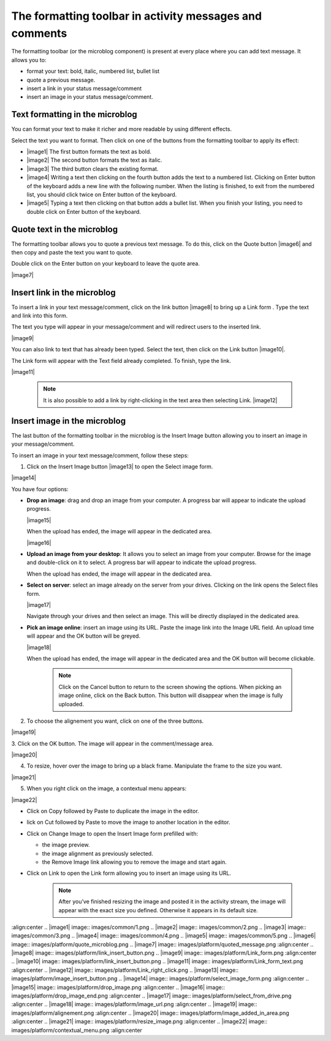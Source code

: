 .. _Formatting-toolbar:

The formatting toolbar in activity messages and comments
========================================================

The formatting toolbar (or the microblog component) is present at every
place where you can add text message. It allows you to:

-  format your text: bold, italic, numbered list, bullet list

-  quote a previous message.

-  insert a link in your status message/comment

-  insert an image in your status message/comment.

|image0|

Text formatting in the microblog
~~~~~~~~~~~~~~~~~~~~~~~~~~~~~~~~~

You can format your text to make it richer and more readable by using
different effects.

Select the text you want to format. Then click on one of the buttons
from the formatting toolbar to apply its effect:

-  |image1| The first button formats the text as bold.

-  |image2| The second button formats the text as italic.

-  |image3| The third button clears the existing format.

-  |image4| Writing a text then clicking on the fourth button adds the
   text to a numbered list. Clicking on Enter button of the keyboard
   adds a new line with the following number.
   When the listing is finished, to exit from the numbered list, you should click twice on Enter button of the keyboard.

-  |image5| Typing a text then clicking on that button adds a bullet
   list. When you finish your listing, you need to double click on Enter
   button of the keyboard.

Quote text in the microblog
~~~~~~~~~~~~~~~~~~~~~~~~~~~~~~~

The formatting toolbar allows you to quote a previous text message. To
do this, click on the Quote button |image6| and then copy and paste the
text you want to quote.

Double click on the Enter button on your keyboard to leave the quote
area.

|image7|

Insert link in the microblog
~~~~~~~~~~~~~~~~~~~~~~~~~~~~~~~~

To insert a link in your text message/comment, click on the link button
|image8| to bring up a Link form . Type the text and link into this
form.

The text you type will appear in your message/comment and will redirect
users to the inserted link.

|image9|

You can also link to text that has already been typed. Select the text,
then click on the Link button |image10|.

The Link form will appear with the Text field already completed. To
finish, type the link.

|image11|


    .. note:: It is also possible to add a link by right-clicking in the text area then selecting Link.
				|image12|

Insert image in the microblog
~~~~~~~~~~~~~~~~~~~~~~~~~~~~~~~~~

The last button of the formatting toolbar in the microblog is the Insert
Image button allowing you to insert an image in your message/comment.

To insert an image in your text message/comment, follow these steps:

1. Click on the Insert Image button |image13| to open the Select image form.

|image14|

You have four options:

-  **Drop an image**: drag and drop an image from your computer. A progress
   bar will appear to indicate the upload progress.

   |image15|

   When the upload has ended, the image will appear in the dedicated
   area.

   |image16|

-  **Upload an image from your desktop**: It allows you to select an image
   from your computer. Browse for the image and double-click on it to
   select. A progress bar will appear to indicate the upload progress.

   When the upload has ended, the image will appear in the dedicated
   area.

-  **Select on server**: select an image already on the server from your
   drives. Clicking on the link opens the Select files form.

   |image17|

   Navigate through your drives and then select an image. This will be
   directly displayed in the dedicated area.

-  **Pick an image online**: insert an image using its URL. Paste the image
   link into the Image URL field. An upload time will appear and the OK
   button will be greyed.

   |image18|

   When the upload has ended, the image will appear in the dedicated
   area and the OK button will become clickable.


    .. note:: Click on the Cancel button to return to the screen showing the options. When picking an image online, click on the Back button. This button will disappear when the image is fully uploaded.

2. To choose the alignement you want, click on one of the three buttons.

|image19|

3. Click on the OK button. The image will appear in the comment/message
area.

|image20|

4. To resize, hover over the image to bring up a black frame. Manipulate the frame to the size you want.

|image21|

5. When you right click on the image, a contextual menu appears:

|image22|

-  Click on Copy followed by Paste to duplicate the image in the editor.

-  lick on Cut followed by Paste to move the image to another location
   in the editor.

-  Click on Change Image to open the Insert Image form prefilled with:

   -  the image preview.

   -  the image alignment as previously selected.

   -  the Remove Image link allowing you to remove the image and start
      again.

-  Click on Link to open the Link form allowing you to insert an image
   using its URL.

    .. note:: After you’ve finished resizing the image and posted it in the activity stream, the image will appear with the exact size you defined. Otherwise it appears in its default size.

.. |image0| image:: images/platform/formatting_toolbar_actions.png
:align:center
.. |image1| image:: images/common/1.png
.. |image2| image:: images/common/2.png
.. |image3| image:: images/common/3.png
.. |image4| image:: images/common/4.png
.. |image5| image:: images/common/5.png
.. |image6| image:: images/platform/quote_microblog.png
.. |image7| image:: images/platform/quoted_message.png
:align:center
.. |image8| image:: images/platform/link_insert_button.png
.. |image9| image:: images/platform/Link_form.png
:align:center
.. |image10| image:: images/platform/link_insert_button.png
.. |image11| image:: images/platform/Link_form_text.png
:align:center
.. |image12| image:: images/platform/Link_right_click.png
.. |image13| image:: images/platform/image_insert_button.png
.. |image14| image:: images/platform/select_image_form.png
:align:center
.. |image15| image:: images/platform/drop_image.png
:align:center
.. |image16| image:: images/platform/drop_image_end.png
:align:center
.. |image17| image:: images/platform/select_from_drive.png
:align:center
.. |image18| image:: images/platform/image_url.png
:align:center
.. |image19| image:: images/platform/alignement.png
:align:center
.. |image20| image:: images/platform/image_added_in_area.png
:align:center
.. |image21| image:: images/platform/resize_image.png
:align:center
.. |image22| image:: images/platform/contextual_menu.png
:align:center
